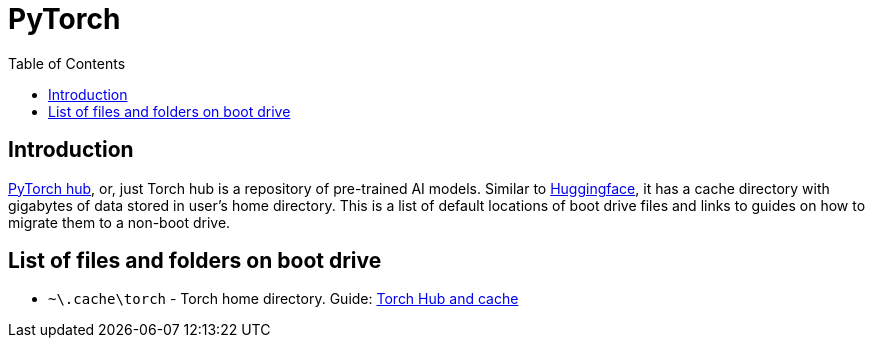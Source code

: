 = PyTorch
:toc:
:toclevels: 5

== Introduction

https://pytorch.org/hub/[PyTorch hub], or, just Torch hub is a repository of pre-trained AI models. Similar to
link:../huggingface/huggingface.adoc[Huggingface], it has a cache directory with gigabytes of data stored in user's
home directory. This is a list of default locations of boot drive files and links to guides on how to migrate them to a
non-boot drive.

== List of files and folders on boot drive

* `~\.cache\torch` - Torch home directory. Guide: link:hub-cache.adoc[Torch Hub and cache]

